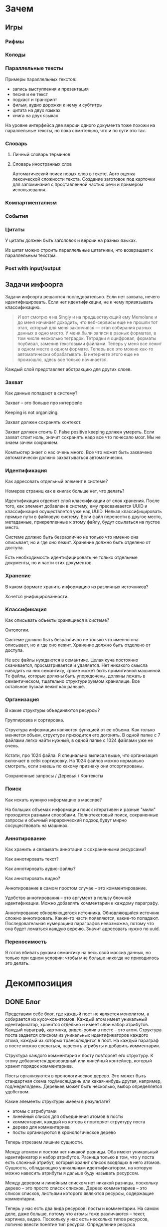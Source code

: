 * Зачем
** Игры
*** Рифмы
*** Колоды
*** Параллельные тексты

    Примеры параллельных текстов: 

    - запись выступления и презентация
    - песня и ее текст
    - подкаст и трансрипт
    - фильм, аудио дорожки к нему и субтитры
    - цитата на двух языках
    - книга на двух языках
      
    На уровне интерфейса две версии одного документа тоже похожи на
    параллельные тексты, но пока сомнтельно, что и по сути это так.
*** Словарь
**** Личный словарь терминов
**** Словарь иностранных слов

     Автоматический поиск новых слов в тексте. Авто оценка лексической
    сложности текста. Создание заготовок под карточки для запоминания
    с проставленной частью речи и примером использования.

*** Компартментализм
*** События
*** Цитаты

    У цитаты должен быть заголовок и версии на разных языках.

    Из цитат можно строить параллельные цитатники, что возвращает к
    параллельным текстам.

*** Post with input/output
** Задачи инфоорга

   Задачи инфоорга решаются последовательно. Если нет захвата, нечего
   идентифицировать. Если нет идентификации, не к чему привязывать
   классификацию.

   #+BEGIN_QUOTE
   И вот смотрю я на Singly и на предшествующий ему Memolane и до меня
   начинает доходить, что веб-сервисы еще не прошли тот этап, который
   для меня закончился — этап собирания разных данных в одно место. У
   меня были записи в разных форматах, в том числе несколько
   тетрадок. Тетрадки я оцифровал, форматы поубивал, заменив
   текстовыми файлами. Теперь у меня все лежит в одном месте в одном
   формате. Теперь все это можно как-то автоматически обрабатывать. В
   интернете этого еще не произошло, здесь все только начинается.
   #+END_QUOTE

   Каждый слой представляет абстракцию для других слоев.

*** Захват

    Как данные попадают в систему?

    Захват -- это больше про интерфейс

    Keeping is not organizing.

    Захват должен сохранять контекст.

    Захват должен стоить 0. False positive keeping должен умереть. Если
    захват стоит ноль, значит сохранять надо все что почесало мозг. Мы
    не знаем зачем сохраняем.

    Компьютер знает о нас очень много. Все что может быть захвачено
    автоматически должно захватываться автоматически.
      
*** Идентификация

    Как адресовать отдельный элемент в системе?

    Номеров страниц как в книгах больше нет, что делать?

    Идентификация отделяет слой классификации от слоя хранения. После
    того, как элемент добавлен в систему, ему пресваивается UUID и
    классификация осуществлется уже над UUID. Нельзя классифицировать
    прямые пути в файловую систему. Если файл перенести в другое
    место, метаданные, прикрепленные к этому файлу, будут ссылаться на
    пустое место.

    Системе должно быть безразлично не только что именно она
    описывает, но и где оно лежит. Хранение должно быть отделено от
    доступа.

    Есть необходимость идентифицировать не только отдельные документы,
    но и части этих документов.

*** Хранение

    В каком формате хранить информацию из различных источников? 

    Хочется унифицированности.
     
*** Классификация

    Как описывать объекты хранящиеся в системе?

    Онтологии.

    Системе должно быть безразлично не только что именно она
    описывает, но и где оно лежит. Хранение должно быть отделено от
    доступа.
  
    Не все файлы нуждаются в семантике. Целая куча постоянно
    скачивается, просматривается и удаляется. Нет никакого смысла
    наводить на них семантику, кроме может быть примитивной
    машинной. Те файлы, которые должны быть упорядочены, должны лежать
    в семантическом, тщательно структурируемом хранилище. Все
    остальное пускай лежит как раньше.

*** Организация

    В какие структуры объединяются ресурсы?

    Группировка и сортировка.

    Структура информации являются функцией от ее объема. Как только
    меняется объем, структуре приходится его догонять. В одной папке с 7
    файлами легко найти нужный, в одной папке с 1024 файлами уже не очень.

    Кстати, про 1024 файла. Я специально выписал выше, что организация
    включает в себя сортировку. На 1024 файлов можно нормально
    смотреть, если знаешь по какому признаку они отсортированы.

    Сохраненные запросы / Деревья / Контексты

*** Поиск

    Как искать нужную информацию в массиве?

    На больших объемах информации поиск итеративен и разные "мили"
    проходятся разными способами. Полнотекстовый поиск, сохраненные
    запросы и обычный иерархический подход будут мирно сосуществовать
    на машинах.

*** Аннотирование

    Как хранить и связывать аннотации с сохраненными ресурсами?

    Как аннотировать текст?

    Как аннотировать аудио-файлы?

    Как аннотировать видео?

    Аннотирование в самом простом случае -- это комментирование. 

    Удобство аннотирования -- это аргумент в пользу блочной
    идентификации. Можно добавлять комментарии к каждому параграфу.
    
    Аннотирование обновляющегося источника. Обновляющийся источник
    сложно аннотировать. Какие-то части появляются, какие-то
    попадают. Последовательная нумерациия параграфов невозможна, потому
    что она будет ломаться каждую версию. Значит адресовать нужно по
    uuid.
*** Переносимость

    Я готов вбивать руками семантику на весь свой массив данных, но
    только при одном условии: чтобы мне больше никогда не приходилось
    это делать.
* Декомпозиция
** DONE Блог
  
  Представим себе блог, где каждый пост не является монолитом, а
  собирается из кусочков-атомов. Каждый атом имеет уникальный
  идентификатор, хранится отдельно и имеет свой набор
  атрибутов. Каждый параграф, картинка, видео-ролик в посте – это
  атом. Структура поста задается списком из уникальных идентификаторов
  каждого атома, каждый из которых трансклюдится в пост. На каждый
  параграф в посте можно сослаться, навесить атрибуты и добавить
  комментарии.
  
  Структура каждого комментария к посту повторяет его структуру. К
  этому добавляется древовидный или линейный контейнер, который хранит
  порядок комментариев.
  
  Посты организуются в хронологическое дерево. Это может быть
  стандартная схема год/месяц/день или какая-нибудь другая, например,
  год/неделя/день. Деревьев может быть несколько, выбор определяется
  удобством.
  
  Какие элементы структуры имеем в результате?
  
  - атомы с атрибутами 
  - линейный список для объединения атомов в посты
  - комментарии, каждый из которых повторяет структуру поста
  - дерево для комментариев
  - посты организуются в хронологическое дерево
  
  Теперь отрезаем лишние сущности.
  
  Между атомом и постом нет никакой разницы. Оба имеют уникальный
  идентификатор и набор атрибутов. Разница только в том, что у поста
  есть сложный атрибут, который хранит список входящих в него
  атомов. Сущность, обладающую уникальным идентификатором, на которую
  можно навесить атрибуты я дальше буду называть ресурсом.
  
  Между деревом и линейным списком нет никакой разницы, поскольку
  дерево – это просто список списков. Дерево комментариев – это список
  списков, листьями которого являются ресурсы, содержащие комментарии.
  
  Теперь у нас есть два вида ресурсов: посты и комментарии. На самом
  деле, даже больше, потому что атомы тоже различаются – текст,
  картинка, видео. Поскольку у нас есть несколько типов ресурсов,
  логично ввести понятие тип ресурса. Определение ресурса расширяется
  до сущности, у которой есть уникальный идентификатор, атрибуты и
  тип. Тип – это такой же атрибут, как и дата создания, заголовок или
  любая другая мета-информация. Отличает его только то, что он
  является обязательным, поскольку без него мы не будем знать, как
  обрабатывать ресурс. Допустим, мы генерируем на основе нашей
  структуры html. Чтобы отобразить текстовый атом, надо преобразовать
  содержащуюся в нем разметку (например markdown) в html, обернуть это
  в div и отдать браузеру. Чтобы показать картинку, надо обернуть ее в
  тег img и отдать браузеру. Разница в обработке закрепляется в виде
  типа.
  
  Атрибуты — это, строго говоря, тоже ресурсы, а линейные списки
  создаются с помощью цепочек ресурсов, ссылающихся друг на друга. Так
  что кроме ресурсов ничего особо и не остается, но атрибуты и
  линейные списки мы выкидывать пока не будем, а то говорить не о чем
  будет.
  
  Итак, у нас остались:
  
  - ресурсы
  - атрибуты
  - линейные списки
  
  Переводим в термины rdf:
  
  - ресурс по-прежнему остается ресурсом (rdf:Resource)
  - атрибуты в терминологии rdf называются rdf:property 
  - атрибут «тип ресурса» – это rdf:type
  - ресурсы, описывающие атрибуты, имеют rdf:type равным rdf:Property
  
  Схема получается довольно заманчивая, потому что в базе данных все
  поместится в две таблицы: одна для графа и одна для сопоставления
  идентификаторов атомов и все было бы хорошо, если бы речь шла про
  однопользовательскую систему, например, если бы мы говорили про
  гибкую структуру для бекапа различных блогов. Но у блога есть
  комментарии и пользователей много. Нужно разграничение
  доступа. Красивая схема «все в двух таблицах» разваливается. Права —
  зло, про них придется думать отдельно.
  
  Чтобы два раза не вставать, сразу скажу, что в смысле бекапа блог не
  сильно отличается от твиттера, френдфида, фликра и многого
  другого. Все упирается в модель безопастности.
* Предпосылки

  Человеческая память ограничена.

  Нет никакого решения для всех. Поэтому решением является инструмент
  для создания решений.

* Базовые определения
** Ресурс

   Отдельная сущность, адресуемая уникальным идентификатором. Роль
   идентификатора выполняет url. 

   Имеет множество атрибутов в формате ключ=значение. 

   Имеет множество представлений.

   Ресурс имеет класс, который определяет его базовый логический
   тип. Класс определяет какие атрибуты можно вешать на этот ресурс и
   с помощью каких представлений его рисовать.

   Идентификатор позволяет выцепить из источника данных настоящий
   контент, соответствующий ресурсу. Это так называемый dereferencing.

   Контент есть только у неделимых ресурсов, то есть на самом деле не
   у всех. Контент есть у ресурса, являющегося параграфом текста,
   картинкой, аудио-файлом, видео-файлом. Для ресурсов, у которых нет
   контента, устанавливается некий пустой адаптер.

** Представление

   У ресурса есть класс. Классу соответствует множество представлений,
   из которого выбирается нужное. Представление -- это шаблон, который
   получает на входе ресурс, достает из него хеш с атрибутами, с
   помощью адаптера получает контент и рисует из всего этого html.

   У одного ресурса есть множество представлений.

   Три стандартных, которые показывают ресурс вне зависимости от того
   есть у него класс или нет:

   1) ~default~ -- показывает атрибуты и контент. Атрибуты содержащие
      ссылки на другие ресурсы показываются просто ссылками и никак не
      отображаются.
   2) ~inline~ -- показывает только контент. Для параграфа это текст в
      теге ~<p>~, для картинки тег ~<img>~ и так далее.
   2) ~link~ -- показывает только ссылку на ресурс.

   Расширенные, опирающиеся на класс:

   1) ~classed-link~ -- отображает иконку рядом со ссылкой в зависимости
      от типа ресурса.
   2) ~card~ -- показывает некоторую компактную summary по ресурсу и
      ссылку на полную версию. Например для книги это может быть
      обложка, под которой написано полное название и год
      издания. Карточки используются при отображении "плитки" из
      ресурсов.
   3) ~classed-link-with-card~ -- ~classed-link~ у которой при навении
      мышки на ссылку появляется карточка во всплывающем окне.

** Атрибут
   
   Атрибут тоже ресурс. На него тоже можно навешивать атрибуты. 

   Адаптер для него http, потому что так сложилось.

   Формат атрибута ключ=значение. uuid ресурса плюс ключ и значение
   образовывают триплет. Да, я говорю про rdf.

** Адаптер 

   Урл состоит из nid и nss.

   nid -- namespace id. Позволяет выбрать адаптер для совершения с ресурсом базовых
   действий. 

   nss -- namespace spicific string. Позволяет однозначно ссылаться на
   ресурс внутри определенного namespace.
   
   Основные действия, которые должен поддерживать ресурс: 

   - создание
   - чтение
   - редактирование
   - удаление

   Действия над метаданными внутри ресурса:

   - добавить единицу метаданных в формате ключ=значение
   - вернуть значение по определенному ключу
   - считать все метаданные и вернуть хеш
   - установить значение по определенному ключу
   - удалить единицу метаданных по ключу

   Некоторые ресурсы могут не поддерживать метаданные (plain text) или
   быть недоступными для удаления/редактирование (страница в
   интернете). В этом случае адаптер просто не поддерживает эти
   операции.

** DONE Контекст

   Атрибуты:

   - название
   - заголовочный блок
   - запрос, определяющий хвост
   - хвост = массив ресурсов

   Контекст -- это легковестный блог с постом в заголовке. 

   Контекст по природе гетерогенен. Он может захватывать ссылки,
   картинки, посты, ресурсы любого типа. 

   Контекст нужен для объединения ресурсов в одно целое и показывает
   хронологию развития какой-то темы. 

   + Он предназначен либо для мелкого собирательства, которое возможно
     перестет во что-то большее (например в заметку). Тогда заметка
     должна стать хедом. 

   + Либо для подборки однотипных высказываний (рифмы) Хотя их можно
     делать и коммуникативными связями.

   + Крупномаштабный харвест всего встреченного на пути по интересной теме.

*** Заголовочный блок 

    Заголовочный блок может использоваться как summary или описание
    того, зачем контекст нужен.

    Так же его можно использовать для выведения диаграмм. Например
    контекст в который входят все поступления/расходы за месяц может
    показывать в заголовке как менялась сумма денег в кошельке.

    Если контекст используется для создания категории постов, то есть
    как тег, то он дает некоторые преимущества. Маркер контекста может
    быть любым (хоть uuid). В то время как отображаться будет
    нормальное название. В головном блоке можно писать что здесь лежит
    и зачем.

*** Форма быстрого поста

   В контексте есть форма быстрого поста. Ты пишешь туда текст, а он
   сам разбирается какие атрибуты ему проставить. Интересный вопрос:
   как и чем из запроса можно выводить атрибуты, которые присущи новым
   записям.

*** Запрос

    Некоторые базовые операции:

    - атрибут равен
    - атрибут не равен
    - атрибут больше/меньше
    - логическое и
    - логическое или

*** Хвост

   Хвост определяется запросом.

   Контекст может захватывать ресурсы автоматически, если ему задать
   правила. Все заметки, которые ссылаются на конкретного
   человека. Все покупки. 

   Контекст умеет показывать хвост в прямом и обратном хронологическом
   порядках. Обратный хронологический порядок важен. Представьте себе
   насколько меня достало отсутствие такой простой вещи в интернете,
   если мне хочется написать про это отдельно. 

*** Контекст есть у каждого ресурса

    Еще одно странное следствие, это то, что контекст есть у каждого
    ресурса. То есть есть как минимум какой-то контекст по-умолчанию в
    который входят:

    - все ресурсы, которые ссылаются на данный
    - все ресурсы на которые ссылается он сам. 

    В первом случае из множества триплетов, у которых на месте объекта
    стоит данный ресурс, выбираются уникальные значения из столбца
    субъектов.

*** Контекст как строительный блок интерфейса

    Получается, что контекст -- это один из основных строительных
    блоков интерфейса. Потому что любые колекции (eg список
    полученных/отправленных писем для человека) -- это фильтр, который
    вытаскивает сущности из базы и показывает в хедере статистику.

*** Динамическое дерево как вложенные контексты

    Интересно, что дерево вложенных контекстов -- это и есть то самое
    динамическое дерево про которое я еще не говорил.

    Новые сущности просеиваются сначала сквозь фильтр первого
    контекста, потом через фильтры вложенных контекстов и где-то
    оседают. Механизм просеивания -- это детали реализации.
 
    Еще раз. Контекст гетерогенен. Ему без разницы что засасывать,
    потому что засасывает он ресурсы, адресуемые uuid. Поэтому ничто
    не мешает ему содержать в себе другие контексты.
 
    В этом случае, кстати, голова контекста является элементом,
    отображаеммым в ленте контекста верхнего уровня. Не надо так же
    забывать, что голова контекста -- это обычный ресурс и у него, как
    и у любого друго ресурса могут быть разные вьюшки для
    отображения. Что позволяет например ужать в графическом
    представлении весь контекст до заголовка со ссылкой.
*** Вопросы

    << Чем отличается лента от структурированного документа? >>

    Ничем.

    << Чем отличаются лента/дерево/контекст друг от друга? Интерфейсом? >>

    Ничем не отличаются. Да, интерфейсом.

* Подходы
** Наивный реляционный подход

   Объекты каждого класса хранятся в отдельной таблице, связи между
   ними во внешних ключах. Связи лежат в коде. Новый класс -- новый
   скаффолд. Ограничения разползаются в валидации и колбеки.

** Реляционный подход
   
   Все хранится в трех таблицах: Resources, Properties, Trees.

   Trees -- это оптимизация, которая позволяет хранить деревья,
   упорядоченные и не упорядоченные списки, не прибегая к упоротому
   способу ~rdf:next~. 

   В таблице Resources включен single-table inheritance, который
   выгружает ресурсы в соответствующие ruby-классы.    

   Валидации делаются засчет того, что у ресурсов типа Property в
   классах есть методы в духе ~domain~ и range, которые возвращают
   множества того, что можно крепить к свойству слева и справа
   соответственно.

   Инферинг делается в духе:

   : after_create :add_inverse_property

   У классов нет множественного наследования. Мне оно строго говоря и
   не нужно, но реализовывать проще, если принять это
   ограничение. Правда придется разуруливать два триплета с которых
   вообще начинается вся семантика. Потом все нормально.

*** Конспект

    Сначала у нас есть один ресурс -- книга. У него есть атрибут content
    в котором лежит ссылка на дерево.
    
    Ссылка на дерево -- это указатель на анонимный корневой элемент
    дерева, к которому крепятся его элементы. У элемента дерева, помимо
    информации о вложенности есть только одна полезная нагрузка --
    ссылка на ресурс.

    Мы делаем первый запрос и получаем из ресурса класса ~Book~ ресурс
    класса ~Outline~.

    Мы делаем второй запрос и получаем свойство ~content~ ресурса класса
    ~Outline~. В нем хранится ссылка на дерево. 

    Мы делаем третий запрос и получаем упорядоченный массив
    элементов дерева, потому что nested set. Ресурсы крепятся к
    элементам дерева с помощью ~includes~. Для этого нужен один ~join~.
    На выходе получаем массив элементов дерева, с уже загруженными из
    базы элементами типа ~Paragraph~, ~Section~ или ~List~.

*** Цитаты, разложенные по главам

    У цитаты есть функциональное свойство источник. Функциональное в
    том смысле, что оно у него может быть только одно, потому что у
    цитаты есть только один источник.

    Цитата крепится свойством ~источник~ к элементу оглавления класса
    ~Section~. Оглавление в книге одно на всех. К нему крепятся и
    конспекты, и цитаты, и контент. Это означает, что элемент
    оглавления должен иметь свой тип и свои свойства, к которым
    крепятся соответствующие деревья.

    Допустим он имеет тип ~Section~. У ~Section~ есть четыре атрибута:
    ~dc:title~, ~my:content~, ~my:outlite~, ~my:quotes~.

    Первый запрос: взять у книги атрибут ~оглавление~ и достать оттуда
    ссылку на анонимный элемент дерева, который хранит все элементы
    оглавления класса ~Section~.

    : resource[toc] = tree_id 

    Второй запрос: прийти в таблицу деревья и вытащить оттуда всех
    детей этого анонимного элемента, сделав на них ~inludes~, что дает
    нам все ресурсы описывающие главы. Это первый ~join~.

    : tocs = Tree.find(tree_id).descendants.includes(r)

    Третий запрос: из каждого ресурса типа ~Section~ надо достать
    свойство ~quotes~, которое ссылается на анонимный элемент дерева,
    который хранит список элементов класса ~Quote~, который нам и нужен.

** Семантика
*** Прямая

    Триплстор, нормальный ризонер, запросы на ~sparq~. Интерфейс на
    рельсах. Моделей нет. Контроллер по сути один --
    ~ResourcesController~. В основном надо рисовать партиалы для
    отрисовки ресурсов конретного класса с указанной детализаций и
    связанными ресурсами.

*** Наведенная

    На сервере стоит вордпресс, редмайн и медиавики. Делается точка
    доступа ~sparq~, которая маппит их таблицы в rdf и предоставляет
    унифицированный доступ. На основе этой точки доступа рисуется
    интерфейс, как в прямом подходе.

    Не знаю насклько это возможно, но везде отдельно пишут, что на
    обычные реляционные таблицы можно навести семантику.

* Case study
** Org-mode
** Calibre

   reference-mode в читалке
** MusicBrainz
** Ginko

   Очень хороший. Умеет делать презентации и возвращать текст в виде json.

   https://gingkoapp.com
** TiddlyWiki

   http://tiddlywiki.com/
** Purple
** Smallest Federated Wiki
** Scrivener
   
   http://www.literatureandlatte.com/scrivener.html

** Tinderbox

   https://en.wikipedia.org/wiki/Tinderbox_%28application_software%29
** Del.icio.us
*** Про отношения с делишесом
    
    Плохие у меня с делишесом отношения. Естественный подход мне не
    нравится. Точнее он у меня изначально вызвал какое-то
    непонимание. Поэтому изначально я пользовался противоестественным
    способом. Пытался добавлять избытычные метаданные. Сделал подобие
    онтологии. Но проблема этого подхода в том, что дальше с данными
    сделать ничего нельзя. Язык запросов лучше даже на френдфиде.
    
    Есть другая сторона. Почему фрф лучше для показывания
    ссылок. Сохранение ссылки очень мало кто сопровождает тем почему
    эта ссылка привлекла внимание. Никто не пишет эту самую
    пресловутую тысячу знаков. Это долго и никому не
    инетересно. Сохранение ссылки – это тоже самое рассказывание
    истории. Потому что без истории ссылки никому не нужна. Этих
    ссылок вокруг слишком много, чтобы во все тыкать и самому
    разбираться что там к чему. Социальность делишеса проявляется
    только в одном случае – когда люди начинают искать популярные
    ссылки по какому-то тегу.
    
    Компенсировать отсутствие обсуждения заправлением делишеса во
    френдфид тоже плохо. Потому что если исходить из того, что это все
    ссылки "на потом", то соотношение сигнал/шум становится слишком
    низким. Каждый сохраняет в день по несколько ссылок умножить на
    количество френдов – получается жуткий мусор. Поэтому ссылки нужно
    обсуждать там, где они лежат.
    
    Одно время я очень перся от делишеса, но сейчас это прошло. Тогда
    мне хотелось, чтобы так можно было работать с файлами на харде. Но
    если из метаданных нельзя ничего выжать, то на фиг они нужны?
    
    У делишеса есть проблема интерфейса – сохранять слишком долго. В
    результате на смену ему пришел Read It Later. Пост сохраняется
    одним нажатием галочки. Получается обычный линейный список. То,
    что прошло испытание временем переносится в делишес. Или про это
    рассказывается история во френфиде. Лишнее удаляется одним
    кликом. То что там нет тегов – это отдельная тема. Мне кажется,
    что ключевые слова можно вытаскивать из текста
    автоматом. Используя API того же делишеса или гугла. Или тупо
    смотреть по частоте.
    
    Получается, что делишес – это медленные коммуникации. Медленные
    именно из-за интерфейса, а не по сути. Из этого вытекает очевидное
    в принципе заключение, что пропускная способность интерфейса
    определяет суть сервиса. Если сделать медленный интерфейс для
    чата, то это будет уже форум. Условно говоря. Если сделать быстрый
    интерфейс для форума, то получится френдфид. Опять же очень
    условно.
** Gifford - Semantic file systems

  Подход, описанный Гиффордом, можно наглядно продемонстрировать на
  примере делишеса. Факт того, что он писал это еще в 1991 году, убивает на
  фиг. Но. Главный недостаток этого подхода заключается в том, что когда
  множества полей (fields) и их значений (values) выростет, системой
  будет невозможно пользоваться. Это видно и на примере делишеса. Никто
  не пользуется инкрементным поиском. Это прикольно, но медленно и нафиг
  никому не сдалось. Проблема инкрементного поиска в том, что вылезает
  слишком много не нужных параметров поиска.

  Сохраненные запросы имеют то преимущество перед подходом Гиффорда, что
  они заранее отсеивают ненужные параметры поиска. Дело не в том, что
  дерево -- это плохо. Дело в том, что одно дерево это плохо. Деревьев
  должно быть много. В файловую систему из можно интегрировать с помощью
  виртуальных файловых систем.

** NEPOMUK (framework)

   https://en.wikipedia.org/wiki/NEPOMUK_%28framework%29

** Chandler

   https://en.wikipedia.org/wiki/Chandler_%28software%29
** vk.com/audio
** Fluidinfo

   http://fluidinfo.com
** Friendfeed							       :dead:
** Locker 							       :dead:

   Проект умер.

** Singly							       :dead:
   
   Наткнулся тут на сервис Singly. Это еще один метасервис по
   собиранию данных из разных веб-сервисов в единую ленту. Singly
   ориентирован не только на собирание, но и на предоставление к
   собранному API для различных манипуляций и визуализации.

   Singly was founded by Jeremie Miller, creator of XMPP, Jason Cavnar
   and Simon Murtha-Smith. Matt Zimmerman, former CTO of Ubuntu,
   joined Singly and was the CTO.

   2013-08-22 -- поглощен компанией [[http://appcelerator.com/][appcelerator]].

* Частные задачи
** Дневник в текстовых файлах

   На входе есть текстовые файлы. Из метаданных есть только дата
   создания, содержащаяся в названии, и дата последнего изменения,
   записанная в файловой системе.

   На выходе хочется получить тексты разбитые на блоки с
   идентификаторами и заготовку под вбивание метаданных.

   Похоже единственным вменяемым решением будет допилить тексты до
   состояния, когда маркдаун будет свободно рендерить их в html, после
   чего скриптом проставлять идешники для все блочных
   элементов. Метаданные хранить в теге meta.

   Необходимые атрибуты для текстовых файлов:

   - описываемая дата
   - дата создания
   - изначальная медиа
   - дата оцифровки
   - эпоха
   - заголовок
   - местонахождение

* Инструменты
** Ruby
*** TODO rdf
*** qt
*** fuse
*** NLP

    [[https://github.com/louismullie/treat][treat]] -- natural language processing framework for Ruby. 

** Триплсторы
*** AllegroGraph

    http://franz.com/

    Выглядит вполне живым. Копирайт на сайте обновляется, есть всякие
    видео и список событий.

    Есть community версия и платная.

    Внезапно есть биндинги для Common Lisp и курсы по изучению Common Lisp.
*** Neo4j

    Нашел старый листочек, на котором написано "Neo4j?".

    Книга O'Reilly "Graph Databases" -- это введение в neo4j.

    http://graphdatabases.com

** WebDAW
** Parallel text
  
   [[http://www.abbyy.com/aligner/][Abbyy Aligner]]

   [[http://www.supernova-soft.com/wpsite/products/text-aligner/create-parallel-text-for-language-lerning/][Supernova Aligner]]

** JavaScript
*** Текствовые редакторы
**** Prose mirror
     http://prosemirror.net/
**** Substance
     http://substance.io/
*** Everything else
**** blast

     Blast.js separates text in order to facilitate typographic
     manipulation. It has four delimiters built in: character, word,
     sentence, and element. Alternatively, Blast can match custom
     regular expressions and phrases.

     http://julian.com/research/blast/

**** datatables

     http://datatables.net/

**** grid

     https://github.com/ubervu/grid

     https://github.com/ducksboard/gridster.js

**** countdown

     http://hilios.github.io/jQuery.countdown/examples/multiple-instances.html

* Книги
** Graph Databases						    :oreilly:
* Ссылки

   http://infotoday.com/ -- новости

   http://booksblog.infotoday.com/ -- книги

** Подборки
*** urbansheep
**** Полоски
     - [[http://utx.ambience.ru/users/urbansheep/info_organization][info organization]]
     - [[http://utx.ambience.ru/users/urbansheep/classification][classification]]
     - [[http://utx.ambience.ru/users/urbansheep/memory_management][memory management]]
     - [[http://utx.ambience.ru/users/urbansheep/knowledge_management][knowledge management]]
     - [[http://utx.ambience.ru/users/urbansheep/hypertext][hypertext]]

**** Freefeed

     - [[http://freefeed.net/search?q=%23%D0%B8%D0%BD%D1%84%D0%BE%D0%BE%D1%80%D0%B3+from%3Aurbansheep][инфоорг]]
     - [[http://freefeed.net/search?q=%23%D1%81%D0%B2%D0%BE%D0%B9_%D0%BD%D0%B5%D0%B1%D0%BE%D0%BB%D1%8C%D1%88%D0%BE%D0%B9_%D0%B8%D0%BD%D1%82%D0%B5%D1%80%D0%BD%D0%B5%D1%82][свой небольшой интернет]]
     - [[http://freefeed.net/search?q=%23%D1%86%D0%B8%D1%84%D1%80%D0%BE%D0%B2%D0%B0%D1%8F_%D0%B8%D1%81%D1%82%D0%BE%D1%80%D0%B8%D1%8F][цифровая история]]
     - [[http://freefeed.net/search?q=%23%D0%B0%D1%80%D1%85%D0%B8%D0%B2%D0%B8%D1%81%D1%82%D1%8B][архивисты]]
* Пользовательская онтология
** Атрибут

   Классы:

   - Property

   Атрибуты:

   - subPropertyOf
   - domain
   - range

   Онтологии:

   - rdf

** Параграф

   Классы:

   - Paragraph

   Атрибуты:

   - разметка
   - упоминания/ссылки
   - автор
   - язык
   - ссылка на параллельные параграфы

** Книга
   
   Классы:

   - Book
   - BookEdition
   - BookTranslation

   Атрибуты:
   
   - название
   - авторы = массив людей
   - год издания
   - издательство
   - язык
   - обложка
   - серия
   - файл
   - номер издания
   - оглавление
   - когда читал = массив временных отрезков
   - количество прочтений

   Одна сущность для изданий разных годов и переводов на разные языки,
   к которой крепятся издания и переводы. Название -- хеш, где ключи -
   это локали, а значения -- название на этих локалях.

   Авторы -- это массив, а не строка. Каждый автор -- ссылка на
   человека. 

   К оглавлению крепятся главы, цитаты, слова и конспекты. К каждому
   параграфу можно прицепить комментарии.

   Импорт epub поблочно.

*** Оценка количества триплетов при импорте книги

    Книжка "Learning SPARQL - Bob DuCharme". 

    Поиск блочных элементов:

    : cat OEBPS/*html > all
    : grep -cP '<img|<ol|<li[>\s]|<ul[>\s]|<p[>\s]|<pre[>\s]|<h\d[>\s]|<dd|<dt|<table|<tr|<td' all
    : => 2363 <1>

    Количество заголовков в оглавлении:

    : grep -cP '<a' bk01-toc.html
    : => 268

    Получается в среднем около 8 блочных элементов на элемент
    заголовка. Предположим, что большинство элементов прикреплены к
    заголовкам третьего уровня. (Уровень заголовка считается от единицы.)
    
    hasPart / isPartOf. Формула: ~2 * n * (d + 1)~ Каждый блочный элемент
    принадлежит своему заголовку и всем его родительским.

    : 2 * 2363 * (3 + 1) = 18904 <2> 

    Теперь у нас есть количество элементов и есть связи. Надо какие-то
    индексы, чтобы сортировать части внутри заголовка. Придется
    использовать упоротую систему нумерации из rdf, где для описания
    связи двух элементов нужно три триплета.

    : (2363-1) * 3 = 7086 <3>

    С учетом того, что информация про язык, авторов и так далее не
    подвергается инференсингу, то в сумме получается:

    : 2363 + 18904 + 7086 = 28353

    30k триплетов на одну книгу. На 1k книг -- 30 000 000 триплетов.

** Фильм

   Классы: 

   - Movie

   Атрибуты:

   - название
   - год выхода
   - обложка
   - режиссер
   - сценарист
   - игровой/анимация
   - актеры = массив людей
   - скриншоты = массив картинок
   - саундрек = ссылка на музыкальный альбом
   - файл
   - когда посмотрел = массив временных отметок
   - комментарии

** Сериал

   Классы:

   - TvSeries
   - TvSeriesSeason
   - TvSeriesEpisod

   Атрибуты:

   - название
   - сезоны = массив сезонов
   - канал
   - год
   - комментарии

*** Сезон 

    Атрибуты:

    - эпизоды = упорядоченный набор эпизодов
    - комментарии

*** Эпизод

    - air date
    - название
    - когда посмотрел = массив временных отметок
    - скриншоты = массив картинок
** Человек

   Классы:

   - Person
   - Author
   - Contributor

   Атрибуты:

   - дата рождения
   - контакты/телефоны
   - фотография
   - описание

   Контекст:

   - ссылки на упоминия этого человека
   - фотографии с этим человеком
   - аудио-записи с этим человеком
   - видео-записи с этим человеком
   - письма ему или от него
   - везде где автор
   - везде где контрибутор

   Онтологии: foaf

   Актеры -- отдельный класс. Писатели -- отдельный класс. Для них
   существуют какие-то подсвойства dc:author или dc:contributor.

** Организация

   Классы:

   - Organization

   Атрибуты:

   - название
   - люди = массив человеков
   - логотип = ссылка на картинку
   - адрес

   Онтологии: foaf

** Временной отрезок
*** День

    - дата
    - все заметки
    - местонахождение
    - поступления денег
    - покупки
    - вся почта
    - все чаты
    - история браузера
    - события
    - блоки опросников
    - коммиты
    - посты в сервисах
    - музыка с ластфм
    - температура за окном
    - время прихода на работу
    - посмотренные фильмы/сериалы
    - прочитанные книги
    - настроение / полоски урбаншипа

*** Неделя
    - номер
    - подведение итогов по деньгам
    - топ-композиций
    - всякая агрегация

*** Месяц

    - всякая аггрегация

*** Год

    - всякая агрегация
    - прочитано книг
    - просмотрено фильмов
    - потрачено денег
    - заработано денег
    - важные события = массив событий

** Событие

   - название
   - дата
   - адрес
   - организация
   - денежный перевод
   - связанные люди = массив человеков
   - описание
 
** Пост
*** Текстовая заметка
*** Аудио
*** Видео
*** Фотография
** Цитата
*** Версии на разных языках
** Картинка
*** Скриншот
*** Фотография
*** Иллюстрация
*** Обложка альбома
*** Обложка фильма
** Набор картинок
** Аудио
** Музыкальный альбом
*** Обложка
*** Набор треков
** Слово
*** Словарь иностранных слов
*** Объяснение термина
** Текст
* Устоявшиеся термины
  - [[https://en.wikipedia.org/wiki/Semantic_desktop][Semantic desktop]]
  - [[https://en.wikipedia.org/wiki/Personal_knowledge_base][Personal knowledge base]]
  - [[https://en.wikipedia.org/wiki/Parallel_text][Parallel text]]
  - [[https://en.wikipedia.org/wiki/Transclusion][Transclusion]]

* Ассоциации
** Association for Information Science and Technology

   Ааа, ыыы, много всего, оно живое. 

   https://www.asist.org/
* Конференции
** Personal Digital Archiving Conference

   Видео лежат на archive.org.

   http://personaldigitalarchiving.com
   
   https://archive.org/details/PDA2015

* Учебные заведения
** UC Berkeley School of Information
* Стандарты
** ISO
*** ISO 9
    Транслитерация кирилицы в латинские символы.

*** ISO 639
    Коды языков.

*** ISO 2108
    ISBN

*** ISO 3166
    Коды названий стран.

*** ISO 4217
    Коды валют.

*** ISO 8601
    Дата и время.

** RFC
*** RFC 3986
    Определение URI.

* Зачем бить на блочные элементы

  Удобство идентификации -- можно давать ссылку на конкретное место в
  тексте. Например цитаты -- как пример производного ресурса -- могут
  ссылаться на конкретное место, одкуда они были взяты. Возможность
  поставить ссылку на что угодно, начиная от параграфа и элемента
  списка до конкретной ячейки таблицы.

  Удобство классификации -- можно навешивать атрибуты на что угодно. 

  Удобство аннотирования -- к каждому параграфу можно добавить
  аннотацию, например комментарий.

  Разбивка на параграфы позволяет строить параллельные тексты. Если
  параллелить две книги выглядит как сложная задача, то запараллелить
  несколько переводов стихотворения или две цитаты -- это вполне
  посильная задача даже для выполнения руками.
